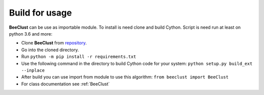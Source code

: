 .. _instalation:

Build for usage
========================


**BeeClust** can be use as importable module. To install is need clone and build Cython.
Script is need run at least on python 3.6 and more:

- Clone **BeeClust** from `repository <https://github.com/martilad/beeclust>`_.
- Go into the cloned directory.
- Run ``python -m pip install -r requirements.txt``
- Use the following command in the directory to build Cython code for your system: ``python setup.py build_ext --inplace``
- After build you can use import from module to use this algorithm: ``from beeclust import BeeClust``
- For class documentation see :ref:`BeeClust`